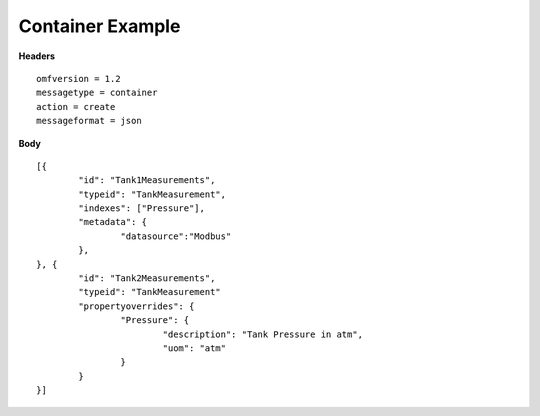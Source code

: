 Container Example
^^^^^^^^^^^^^^^^^^

**Headers**

::
	
	omfversion = 1.2
	messagetype = container
	action = create
	messageformat = json


**Body**

::

	[{
		"id": "Tank1Measurements",
		"typeid": "TankMeasurement",
		"indexes": ["Pressure"], 
		"metadata": {
			"datasource":"Modbus"
		},
	}, {
		"id": "Tank2Measurements",
		"typeid": "TankMeasurement"		
		"propertyoverrides": {
			"Pressure": {				
				"description": "Tank Pressure in atm",
				"uom": "atm"
			}
		}			
	}]

